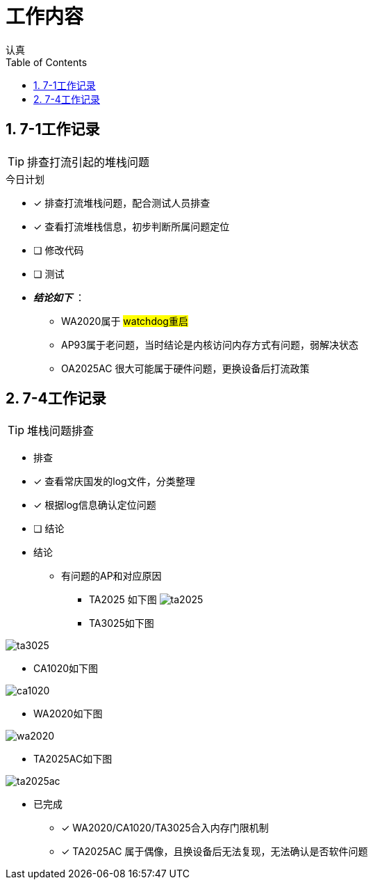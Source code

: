= 工作内容
认真
:toc:
:toclevels: 4
:toc-position: left
:source-highlighter: pygments
:icons: font
:sectnums:

== 7-1工作记录

TIP: 排查打流引起的堆栈问题

.今日计划
****
- [*] 排查打流堆栈问题，配合测试人员排查
- [*] 查看打流堆栈信息，初步判断所属问题定位
- [ ] 修改代码
- [ ] 测试
****

* [red]#__**结论如下**__# ：
** WA2020属于 #watchdog重启#
** AP93属于老问题，当时结论是内核访问内存方式有问题，弱解决状态
** OA2025AC 很大可能属于硬件问题，更换设备后打流政策

== 7-4工作记录

TIP: 堆栈问题排查

* 排查
****
- [*] 查看常庆国发的log文件，分类整理
- [*] 根据log信息确认定位问题
- [ ] 结论
****

* 结论

** 有问题的AP和对应原因

*** TA2025 如下图
image:image/ta2025.jpg[image.600.600.role="center"]

*** TA3025如下图

image:image/ta3025.jpg[image.600.600.role="center"]

*** CA1020如下图

image:image/ca1020.jpg[image.600.600.role="center"]


*** WA2020如下图

image:image/wa2020.jpg[image.600.600.role="center"]

*** TA2025AC如下图

image:image/ta2025ac.jpg[image.600.600.role="center"]

* 已完成
- [*] WA2020/CA1020/TA3025合入内存门限机制
- [*] TA2025AC 属于偶像，且换设备后无法复现，无法确认是否软件问题

